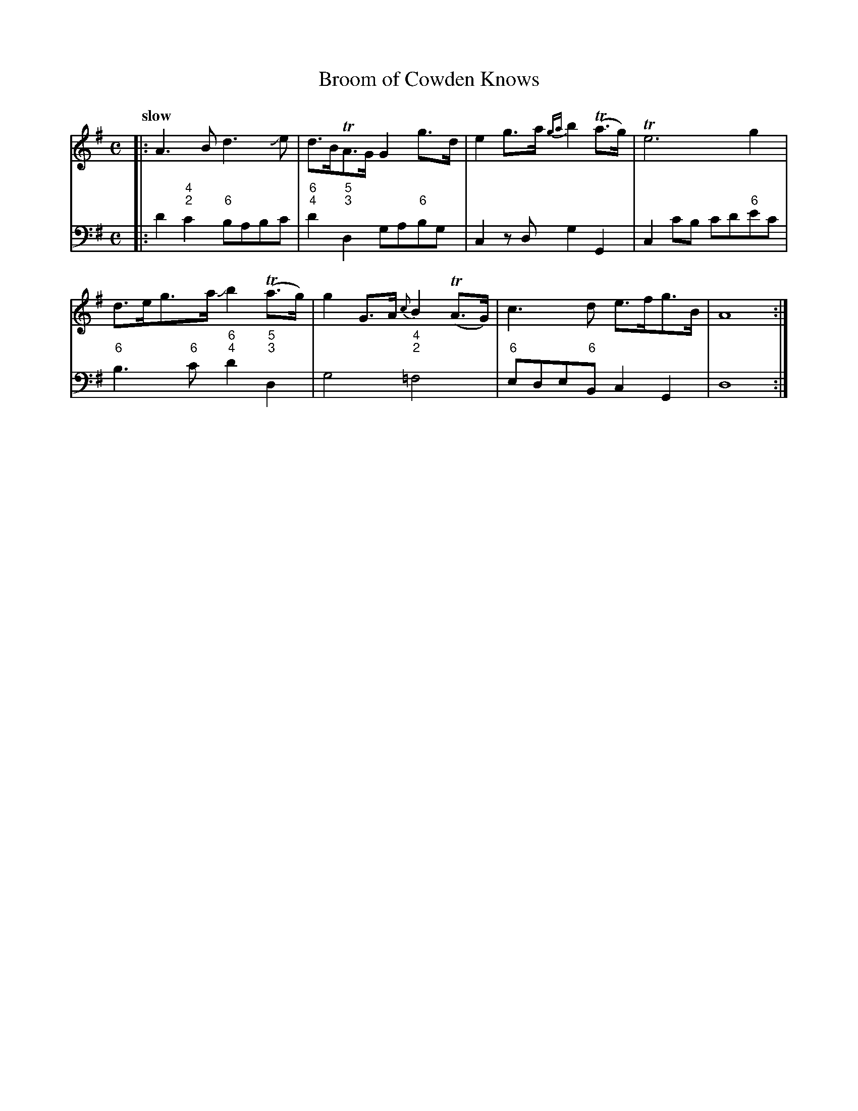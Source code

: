 X: 132
T: Broom of Cowden Knows
%R: air
B: Francis Barsanti "A Collection of Old Scots Tunes" p.13 #2
S: http://imslp.org/wiki/A_Collection_of_Old_Scots_Tunes_(Barsanti,_Francesco)
Z: 2013 John Chambers <jc:trillian.mit.edu>
Q: "slow"
M: C
L: 1/8
K: Dmix
% - - - - - - - - - - - - - - - - - - - - - - - - -
% Voice 1 produces 4- or 8-bar phrases.
V: 1
|:\
A3B d3Je | d>BTA>G G2g>d | e2g>a {ga}b2(Ta>g) | Te6 g2 |
d>eg>a Jb2(Ta>g) | g2G>A {c}B2(TA>G) | c3d e>fg>B | A8 :|
% - - - - - - - - - - - - - - - - - - - - - - - - -
% Voice 2 preserves the staff breaks in the book.
V: 2 clef=bass middle=d
|:\
d'2"4;2"c'2 "6"babc' | "6;4"d'2"5;3"d2 ga"6"bg | c2zd g2G2 | c2c'b c'd'"6"e'c' |
"6"b3"6"c' "6;4"d'2"5;3"d2 | g4 "4;2"=f4 | "6"ede"6"B c2G2 | d8 :|
% - - - - - - - - - - - - - - - - - - - - - - - - -
